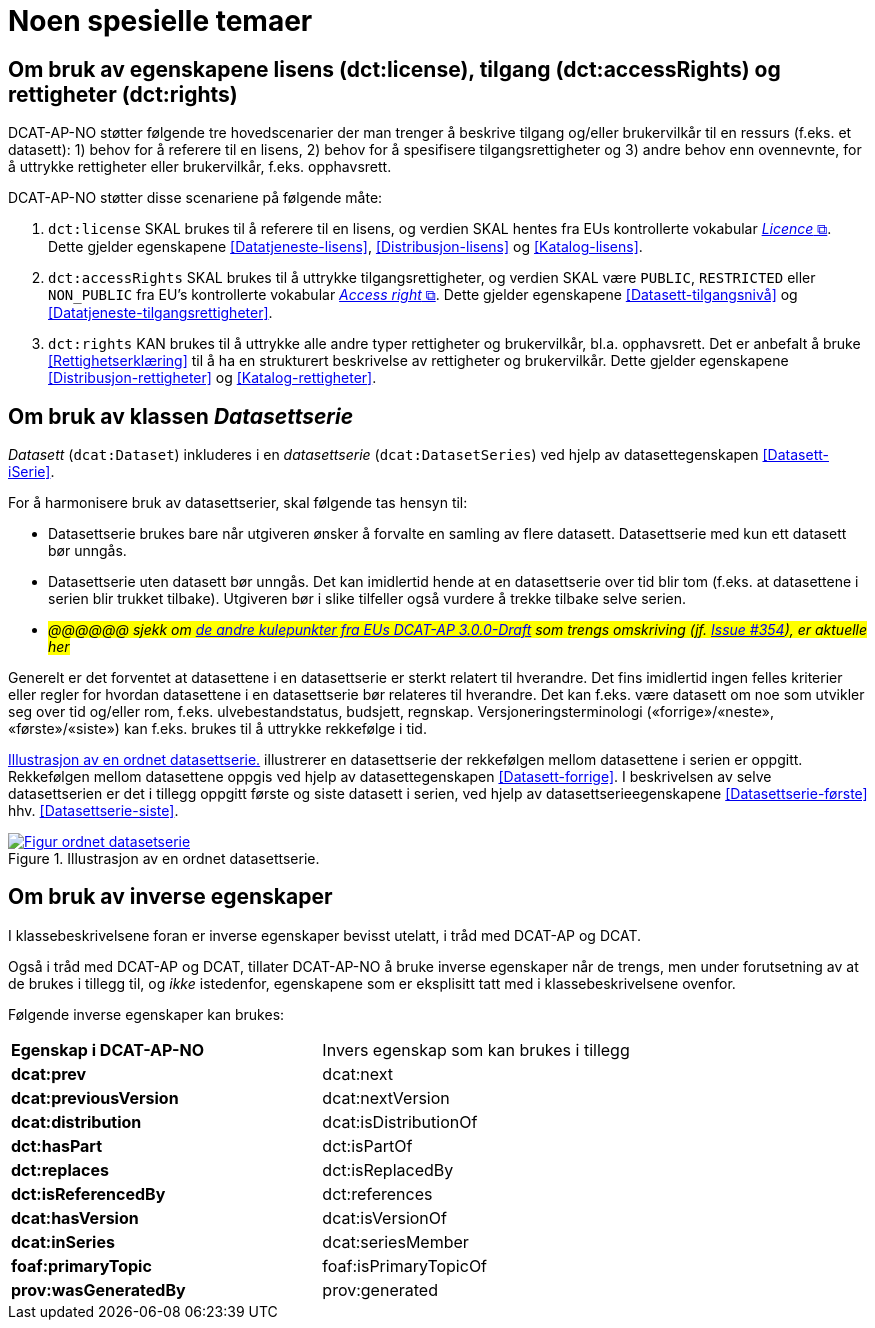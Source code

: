 = Noen spesielle temaer [[Spesielle-temaer]]

== Om bruk av egenskapene lisens (dct:license), tilgang (dct:accessRights) og rettigheter (dct:rights) [[Om-lisens-tilgang-rettigheter]]

DCAT-AP-NO støtter følgende tre hovedscenarier der man trenger å beskrive tilgang og/eller brukervilkår til en ressurs (f.eks. et datasett): 1) behov for å referere til en lisens, 2) behov for å spesifisere tilgangsrettigheter og 3) andre behov enn ovennevnte, for å uttrykke rettigheter eller brukervilkår, f.eks. opphavsrett. 

DCAT-AP-NO støtter disse scenariene på følgende måte: 

. `dct:license` SKAL brukes til å referere til en lisens, og verdien SKAL hentes fra EUs kontrollerte vokabular https://op.europa.eu/en/web/eu-vocabularies/concept-scheme/-/resource?uri=http://publications.europa.eu/resource/authority/licence[__Licence__ &#x29C9;, window="_blank", role="ext-link"]. Dette gjelder egenskapene <<Datatjeneste-lisens>>, <<Distribusjon-lisens>> og <<Katalog-lisens>>. 

. `dct:accessRights` SKAL brukes til å uttrykke tilgangsrettigheter, og verdien SKAL være `PUBLIC`, `RESTRICTED` eller `NON_PUBLIC` fra EU's kontrollerte vokabular https://op.europa.eu/en/web/eu-vocabularies/concept-scheme/-/resource?uri=http://publications.europa.eu/resource/authority/access-right[__Access right__ &#x29C9;, window="_blank", role="ext-link"]. Dette gjelder egenskapene <<Datasett-tilgangsnivå>> og <<Datatjeneste-tilgangsrettigheter>>.

. `dct:rights` KAN brukes til å uttrykke alle andre typer rettigheter og brukervilkår, bl.a. opphavsrett. Det er anbefalt å bruke <<Rettighetserklæring>> til å ha en strukturert beskrivelse av rettigheter og brukervilkår. Dette gjelder egenskapene <<Distribusjon-rettigheter>> og <<Katalog-rettigheter>>.

== Om bruk av klassen _Datasettserie_ [[Om-Datasettserie]]

_Datasett_ (`dcat:Dataset`) inkluderes i en _datasettserie_ (`dcat:DatasetSeries`) ved hjelp av datasettegenskapen <<Datasett-iSerie>>. 

For å harmonisere bruk av datasettserier, skal følgende tas hensyn til: 

* Datasettserie brukes bare når utgiveren ønsker å forvalte en samling av flere datasett. Datasettserie med kun ett datasett bør unngås. 
* Datasettserie uten datasett bør unngås. Det kan imidlertid hende at en datasettserie over tid blir tom (f.eks. at datasettene i serien blir trukket tilbake). Utgiveren bør i slike tilfeller også vurdere å trekke tilbake selve serien. 
* __#@@@@@@ sjekk om https://semiceu.github.io/DCAT-AP/releases/3.0.0/#usage-guide-on-dataset-series[de andre kulepunkter fra EUs DCAT-AP 3.0.0-Draft] som trengs omskriving (jf. https://github.com/SEMICeu/DCAT-AP/issues/354[Issue #354]), er aktuelle her#__

Generelt er det forventet at datasettene i en datasettserie er sterkt relatert til hverandre. Det fins imidlertid ingen felles kriterier eller regler for hvordan datasettene i en datasettserie bør relateres til hverandre. Det kan f.eks. være datasett om noe som utvikler seg over tid og/eller rom, f.eks. ulvebestandstatus, budsjett, regnskap. Versjoneringsterminologi («forrige»/«neste», «første»/«siste») kan f.eks. brukes til å uttrykke rekkefølge i tid. 

<<figur-OrdnetDatasettserie>> illustrerer en datasettserie der rekkefølgen mellom datasettene i serien er oppgitt. Rekkefølgen mellom datasettene oppgis ved hjelp av datasettegenskapen <<Datasett-forrige>>. I beskrivelsen av selve datasettserien er det i tillegg oppgitt første og siste datasett i serien, ved hjelp av datasettserieegenskapene <<Datasettserie-første>> hhv. <<Datasettserie-siste>>. 

[[figur-OrdnetDatasettserie]]
.Illustrasjon av en ordnet datasettserie.
[link=images/Figur-ordnet-datasetserie.png]
image::images/Figur-ordnet-datasetserie.png[]

== Om bruk av inverse egenskaper [[Om-inverse-egenskaper]]

I klassebeskrivelsene foran er inverse egenskaper bevisst utelatt, i tråd med DCAT-AP og DCAT. 

Også i tråd med DCAT-AP og DCAT, tillater DCAT-AP-NO å bruke inverse egenskaper når de trengs, men under forutsetning av at de brukes i tillegg til, og _ikke_ istedenfor, egenskapene som er eksplisitt tatt med i klassebeskrivelsene ovenfor. 

Følgende inverse egenskaper kan brukes: 

[cols="50s,50"]
|===
| Egenskap i DCAT-AP-NO | Invers egenskap som kan brukes i tillegg
| dcat:prev | dcat:next
| dcat:previousVersion | dcat:nextVersion
| dcat:distribution | dcat:isDistributionOf
| dct:hasPart | dct:isPartOf
// | dcat:resource | dcat:inCatalog
| dct:replaces | dct:isReplacedBy
| dct:isReferencedBy | dct:references
| dcat:hasVersion | dcat:isVersionOf
| dcat:inSeries | dcat:seriesMember
| foaf:primaryTopic | foaf:isPrimaryTopicOf
| prov:wasGeneratedBy | prov:generated
|===


